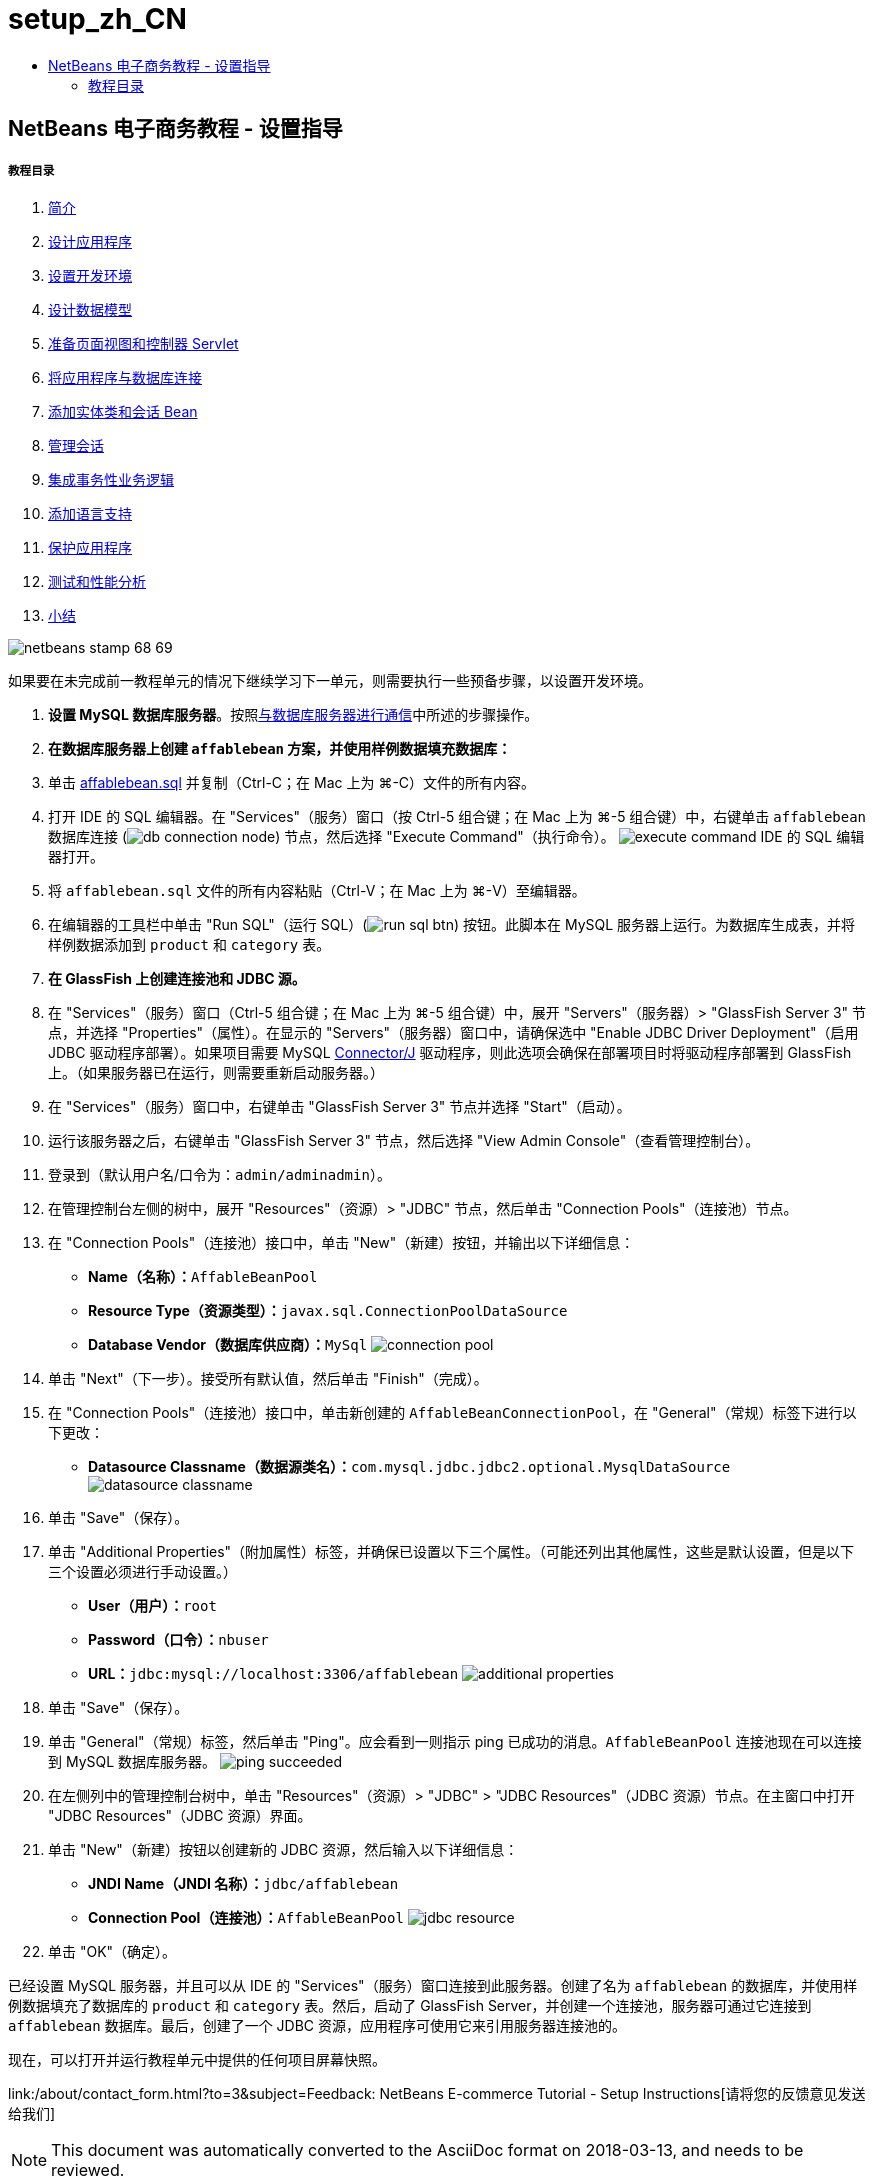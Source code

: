// 
//     Licensed to the Apache Software Foundation (ASF) under one
//     or more contributor license agreements.  See the NOTICE file
//     distributed with this work for additional information
//     regarding copyright ownership.  The ASF licenses this file
//     to you under the Apache License, Version 2.0 (the
//     "License"); you may not use this file except in compliance
//     with the License.  You may obtain a copy of the License at
// 
//       http://www.apache.org/licenses/LICENSE-2.0
// 
//     Unless required by applicable law or agreed to in writing,
//     software distributed under the License is distributed on an
//     "AS IS" BASIS, WITHOUT WARRANTIES OR CONDITIONS OF ANY
//     KIND, either express or implied.  See the License for the
//     specific language governing permissions and limitations
//     under the License.
//

= setup_zh_CN
:jbake-type: page
:jbake-tags: old-site, needs-review
:jbake-status: published
:keywords: Apache NetBeans  setup_zh_CN
:description: Apache NetBeans  setup_zh_CN
:toc: left
:toc-title:

== NetBeans 电子商务教程 - 设置指导

===== 教程目录

1. link:intro.html[简介]
2. link:design.html[设计应用程序]
3. link:setup-dev-environ.html[设置开发环境]
4. link:data-model.html[设计数据模型]
5. link:page-views-controller.html[准备页面视图和控制器 Servlet]
6. link:connect-db.html[将应用程序与数据库连接]
7. link:entity-session.html[添加实体类和会话 Bean]
8. link:manage-sessions.html[管理会话]
9. link:transaction.html[集成事务性业务逻辑]
10. link:language.html[添加语言支持]
11. link:security.html[保护应用程序]
12. link:test-profile.html[测试和性能分析]
13. link:conclusion.html[小结]

image:netbeans-stamp-68-69.png[title="此页上的内容适用于 NetBeans IDE 版本 6.8 和 6.9"]

如果要在未完成前一教程单元的情况下继续学习下一单元，则需要执行一些预备步骤，以设置开发环境。

1. *设置 MySQL 数据库服务器*。按照link:setup-dev-environ.html#communicate[与数据库服务器进行通信]中所述的步骤操作。
2. *在数据库服务器上创建 `affablebean` 方案，并使用样例数据填充数据库：*
1. 单击 link:https://netbeans.org/projects/samples/downloads/download/Samples%252FJavaEE%252Fecommerce%252Faffablebean.sql[affablebean.sql] 并复制（Ctrl-C；在 Mac 上为 ⌘-C）文件的所有内容。
2. 打开 IDE 的 SQL 编辑器。在 "Services"（服务）窗口（按 Ctrl-5 组合键；在 Mac 上为 ⌘-5 组合键）中，右键单击 `affablebean` 数据库连接 (image:db-connection-node.png[]) 节点，然后选择 "Execute Command"（执行命令）。
image:execute-command.png[title="从连接节点中选择 "]
IDE 的 SQL 编辑器打开。
3. 将 `affablebean.sql` 文件的所有内容粘贴（Ctrl-V；在 Mac 上为 ⌘-V）至编辑器。
4. 在编辑器的工具栏中单击 "Run SQL"（运行 SQL）(image:run-sql-btn.png[]) 按钮。此脚本在 MySQL 服务器上运行。为数据库生成表，并将样例数据添加到 `product` 和 `category` 表。
3. *在 GlassFish 上创建连接池和 JDBC 源。*
1. 在 "Services"（服务）窗口（Ctrl-5 组合键；在 Mac 上为 ⌘-5 组合键）中，展开 "Servers"（服务器）> "GlassFish Server 3" 节点，并选择 "Properties"（属性）。在显示的 "Servers"（服务器）窗口中，请确保选中 "Enable JDBC Driver Deployment"（启用 JDBC 驱动程序部署）。如果项目需要 MySQL link:http://www.mysql.com/downloads/connector/j/[Connector/J] 驱动程序，则此选项会确保在部署项目时将驱动程序部署到 GlassFish 上。（如果服务器已在运行，则需要重新启动服务器。）
2. 在 "Services"（服务）窗口中，右键单击 "GlassFish Server 3" 节点并选择 "Start"（启动）。
3. 运行该服务器之后，右键单击 "GlassFish Server 3" 节点，然后选择 "View Admin Console"（查看管理控制台）。
4. 登录到（默认用户名/口令为：`admin/adminadmin`）。
5. 在管理控制台左侧的树中，展开 "Resources"（资源）> "JDBC" 节点，然后单击 "Connection Pools"（连接池）节点。
6. 在 "Connection Pools"（连接池）接口中，单击 "New"（新建）按钮，并输出以下详细信息：
* *Name（名称）：*`AffableBeanPool`
* *Resource Type（资源类型）：*`javax.sql.ConnectionPoolDataSource`
* *Database Vendor（数据库供应商）：*`MySql`
image:connection-pool.png[title="指定设置以创建连接至 MySQL 数据库的连接池"]
7. 单击 "Next"（下一步）。接受所有默认值，然后单击 "Finish"（完成）。
8. 在 "Connection Pools"（连接池）接口中，单击新创建的 `AffableBeanConnectionPool`，在 "General"（常规）标签下进行以下更改：
* *Datasource Classname（数据源类名）：*`com.mysql.jdbc.jdbc2.optional.MysqlDataSource`
image:datasource-classname.png[title="为连接池设置数据源类名"]
9. 单击 "Save"（保存）。
10. 单击 "Additional Properties"（附加属性）标签，并确保已设置以下三个属性。（可能还列出其他属性，这些是默认设置，但是以下三个设置必须进行手动设置。）
* *User（用户）：*`root`
* *Password（口令）：*`nbuser`
* *URL：*`jdbc:mysql://localhost:3306/affablebean`
image:additional-properties.png[title="设置用户名、口令和指向数据库的 URL"]
11. 单击 "Save"（保存）。
12. 单击 "General"（常规）标签，然后单击 "Ping"。应会看到一则指示 ping 已成功的消息。`AffableBeanPool` 连接池现在可以连接到 MySQL 数据库服务器。
image:ping-succeeded.png[title="对 MySQL 服务器执行 ping 操作以确定连接池能否连接"]
13. 在左侧列中的管理控制台树中，单击 "Resources"（资源）> "JDBC" > "JDBC Resources"（JDBC 资源）节点。在主窗口中打开 "JDBC Resources"（JDBC 资源）界面。
14. 单击 "New"（新建）按钮以创建新的 JDBC 资源，然后输入以下详细信息：
* *JNDI Name（JNDI 名称）：*`jdbc/affablebean`
* *Connection Pool（连接池）：*`AffableBeanPool`
image:jdbc-resource.png[title="指定 JNDI 名称和连接池以创建 JDBC 资源"]
15. 单击 "OK"（确定）。

已经设置 MySQL 服务器，并且可以从 IDE 的 "Services"（服务）窗口连接到此服务器。创建了名为 `affablebean` 的数据库，并使用样例数据填充了数据库的 `product` 和 `category` 表。然后，启动了 GlassFish Server，并创建一个连接池，服务器可通过它连接到 `affablebean` 数据库。最后，创建了一个 JDBC 资源，应用程序可使用它来引用服务器连接池的。

现在，可以打开并运行教程单元中提供的任何项目屏幕快照。

link:/about/contact_form.html?to=3&subject=Feedback: NetBeans E-commerce Tutorial - Setup Instructions[请将您的反馈意见发送给我们]



NOTE: This document was automatically converted to the AsciiDoc format on 2018-03-13, and needs to be reviewed.
